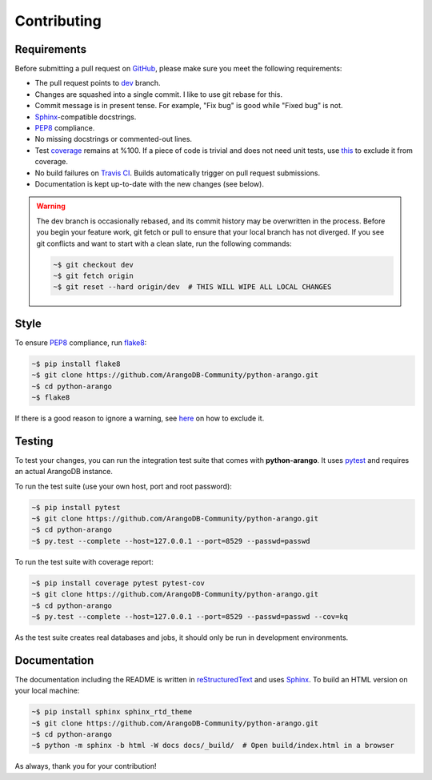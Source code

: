 Contributing
------------

Requirements
============

Before submitting a pull request on GitHub_, please make sure you meet the
following requirements:

* The pull request points to dev_ branch.
* Changes are squashed into a single commit. I like to use git rebase for this.
* Commit message is in present tense. For example, "Fix bug" is good while
  "Fixed bug" is not.
* Sphinx_-compatible docstrings.
* PEP8_ compliance.
* No missing docstrings or commented-out lines.
* Test coverage_ remains at %100. If a piece of code is trivial and does not
  need unit tests, use this_ to exclude it from coverage.
* No build failures on `Travis CI`_. Builds automatically trigger on pull
  request submissions.
* Documentation is kept up-to-date with the new changes (see below).

.. warning::
    The dev branch is occasionally rebased, and its commit history may be
    overwritten in the process. Before you begin your feature work, git fetch
    or pull to ensure that your local branch has not diverged. If you see git
    conflicts and want to start with a clean slate, run the following commands:

    .. code-block:: bash

        ~$ git checkout dev
        ~$ git fetch origin
        ~$ git reset --hard origin/dev  # THIS WILL WIPE ALL LOCAL CHANGES

Style
=====

To ensure PEP8_ compliance, run flake8_:

.. code-block:: bash

    ~$ pip install flake8
    ~$ git clone https://github.com/ArangoDB-Community/python-arango.git
    ~$ cd python-arango
    ~$ flake8

If there is a good reason to ignore a warning, see here_ on how to exclude it.

Testing
=======

To test your changes, you can run the integration test suite that comes with
**python-arango**. It uses pytest_ and requires an actual ArangoDB instance.

To run the test suite (use your own host, port and root password):

.. code-block:: bash

    ~$ pip install pytest
    ~$ git clone https://github.com/ArangoDB-Community/python-arango.git
    ~$ cd python-arango
    ~$ py.test --complete --host=127.0.0.1 --port=8529 --passwd=passwd

To run the test suite with coverage report:

.. code-block:: bash

    ~$ pip install coverage pytest pytest-cov
    ~$ git clone https://github.com/ArangoDB-Community/python-arango.git
    ~$ cd python-arango
    ~$ py.test --complete --host=127.0.0.1 --port=8529 --passwd=passwd --cov=kq

As the test suite creates real databases and jobs, it should only be run in
development environments.

Documentation
=============

The documentation including the README is written in reStructuredText_ and uses
Sphinx_. To build an HTML version on your local machine:

.. code-block:: bash

    ~$ pip install sphinx sphinx_rtd_theme
    ~$ git clone https://github.com/ArangoDB-Community/python-arango.git
    ~$ cd python-arango
    ~$ python -m sphinx -b html -W docs docs/_build/  # Open build/index.html in a browser

As always, thank you for your contribution!

.. _dev: https://github.com/joowani/python-arango/tree/dev
.. _GitHub: https://github.com/joowani/python-arango
.. _PEP8: https://www.python.org/dev/peps/pep-0008/
.. _coverage: https://coveralls.io/github/joowani/python-arango
.. _this: http://coverage.readthedocs.io/en/latest/excluding.html
.. _Travis CI: https://travis-ci.org/joowani/python-arango
.. _Sphinx: https://github.com/sphinx-doc/sphinx
.. _flake8: http://flake8.pycqa.org
.. _here: http://flake8.pycqa.org/en/latest/user/violations.html#in-line-ignoring-errors
.. _pytest: https://github.com/pytest-dev/pytest
.. _reStructuredText: https://en.wikipedia.org/wiki/ReStructuredText
